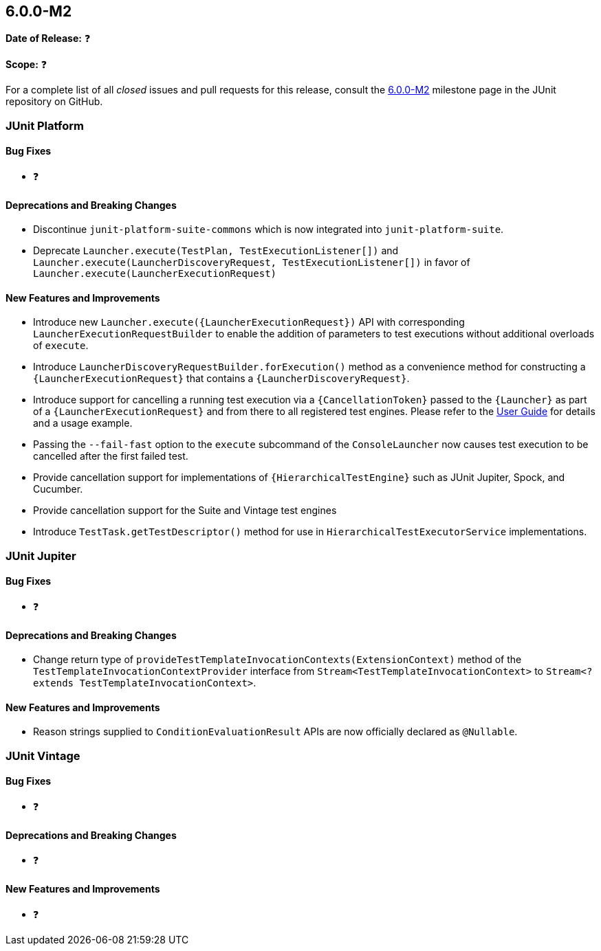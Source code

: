 [[release-notes-6.0.0-M2]]
== 6.0.0-M2

*Date of Release:* ❓

*Scope:* ❓

For a complete list of all _closed_ issues and pull requests for this release, consult the
link:{junit-framework-repo}+/milestone/99?closed=1+[6.0.0-M2] milestone page in the JUnit
repository on GitHub.


[[release-notes-6.0.0-M2-junit-platform]]
=== JUnit Platform

[[release-notes-6.0.0-M2-junit-platform-bug-fixes]]
==== Bug Fixes

* ❓

[[release-notes-6.0.0-M2-junit-platform-deprecations-and-breaking-changes]]
==== Deprecations and Breaking Changes

* Discontinue `junit-platform-suite-commons` which is now integrated into
  `junit-platform-suite`.
* Deprecate `Launcher.execute(TestPlan, TestExecutionListener[])` and
  `Launcher.execute(LauncherDiscoveryRequest, TestExecutionListener[])` in favor of
  `Launcher.execute(LauncherExecutionRequest)`

[[release-notes-6.0.0-M2-junit-platform-new-features-and-improvements]]
==== New Features and Improvements

* Introduce new `Launcher.execute({LauncherExecutionRequest})` API with corresponding
  `LauncherExecutionRequestBuilder` to enable the addition of parameters to test
  executions without additional overloads of `execute`.
* Introduce `LauncherDiscoveryRequestBuilder.forExecution()` method as a convenience
  method for constructing a `{LauncherExecutionRequest}` that contains a
  `{LauncherDiscoveryRequest}`.
* Introduce support for cancelling a running test execution via a `{CancellationToken}`
  passed to the `{Launcher}` as part of a `{LauncherExecutionRequest}` and from there to
  all registered test engines. Please refer to the
  <<../user-guide/index.adoc#launcher-api-launcher-cancellation, User Guide>> for details
  and a usage example.
* Passing the `--fail-fast` option to the `execute` subcommand of the `ConsoleLauncher`
  now causes test execution to be cancelled after the first failed test.
* Provide cancellation support for implementations of `{HierarchicalTestEngine}` such as
  JUnit Jupiter, Spock, and Cucumber.
* Provide cancellation support for the Suite and Vintage test engines
* Introduce `TestTask.getTestDescriptor()` method for use in
  `HierarchicalTestExecutorService` implementations.


[[release-notes-6.0.0-M2-junit-jupiter]]
=== JUnit Jupiter

[[release-notes-6.0.0-M2-junit-jupiter-bug-fixes]]
==== Bug Fixes

* ❓

[[release-notes-6.0.0-M2-junit-jupiter-deprecations-and-breaking-changes]]
==== Deprecations and Breaking Changes

* Change return type of `provideTestTemplateInvocationContexts(ExtensionContext)` method
  of the `TestTemplateInvocationContextProvider` interface from
  `Stream<TestTemplateInvocationContext>` to
  `Stream<? extends TestTemplateInvocationContext>`.

[[release-notes-6.0.0-M2-junit-jupiter-new-features-and-improvements]]
==== New Features and Improvements

* Reason strings supplied to `ConditionEvaluationResult` APIs are now officially declared
  as `@Nullable`.


[[release-notes-6.0.0-M2-junit-vintage]]
=== JUnit Vintage

[[release-notes-6.0.0-M2-junit-vintage-bug-fixes]]
==== Bug Fixes

* ❓

[[release-notes-6.0.0-M2-junit-vintage-deprecations-and-breaking-changes]]
==== Deprecations and Breaking Changes

* ❓

[[release-notes-6.0.0-M2-junit-vintage-new-features-and-improvements]]
==== New Features and Improvements

* ❓
